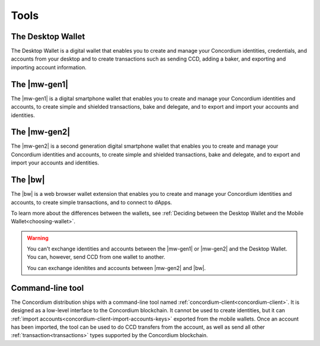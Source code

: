 
Tools
=====

The Desktop Wallet
------------------

The Desktop Wallet is a digital wallet that enables you to create and manage your Concordium identities, credentials, and accounts from your desktop and to create transactions such as sending CCD, adding a baker, and exporting and importing account information.

The |mw-gen1|
-----------------

The |mw-gen1| is a digital smartphone wallet that enables you to create and manage your Concordium identities and accounts, to create simple and shielded transactions, bake and delegate, and to export and import your accounts and identities.

The |mw-gen2|
------------------

The |mw-gen2| is a second generation digital smartphone wallet that enables you to create and manage your Concordium identities and accounts, to create simple and shielded transactions, bake and delegate, and to export and import your accounts and identities.

The |bw|
------------------

The |bw| is a web browser wallet extension that enables you to create and manage your Concordium identities and accounts, to create simple transactions, and to connect to dApps.

To learn more about the differences between the wallets, see :ref:`Deciding between the Desktop Wallet and the Mobile Wallet<choosing-wallet>`.

.. warning:: You can't exchange identities and accounts between the |mw-gen1| or |mw-gen2| and the Desktop Wallet. You can, however, send CCD from one wallet to another.

    You can exchange idenitites and accounts between |mw-gen2| and |bw|.

Command-line tool
-----------------

The Concordium distribution ships with a command-line tool named
:ref:`concordium-client<concordium-client>`. It is designed as a low-level interface to the
Concordium blockchain. It cannot be used to create identities, but it can
:ref:`import accounts<concordium-client-import-accounts-keys>` exported from the mobile wallets. Once an account has been
imported, the tool can be used to do CCD transfers from the account, as well as
send all other :ref:`transaction<transactions>` types supported by the Concordium blockchain.
